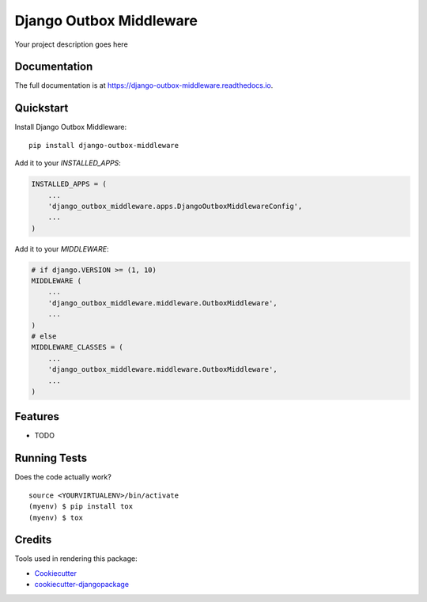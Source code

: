 =============================
Django Outbox Middleware
=============================

.. image:: https://badge.fury.io/py/django-outbox-middleware.svg
    :target: https://badge.fury.io/py/django-outbox-middleware

.. image:: https://travis-ci.org/ArtProcessors/django-outbox-middleware.svg?branch=master
    :target: https://travis-ci.org/ArtProcessors/django-outbox-middleware

.. image:: https://codecov.io/gh/ArtProcessors/django-outbox-middleware/branch/master/graph/badge.svg
    :target: https://codecov.io/gh/ArtProcessors/django-outbox-middleware

Your project description goes here

Documentation
-------------

The full documentation is at https://django-outbox-middleware.readthedocs.io.

Quickstart
----------

Install Django Outbox Middleware::

    pip install django-outbox-middleware

Add it to your `INSTALLED_APPS`:

.. code-block:: python

    INSTALLED_APPS = (
        ...
        'django_outbox_middleware.apps.DjangoOutboxMiddlewareConfig',
        ...
    )

Add it to your `MIDDLEWARE`:

.. code-block:: python

    # if django.VERSION >= (1, 10)
    MIDDLEWARE (
        ...
        'django_outbox_middleware.middleware.OutboxMiddleware',
        ...
    )
    # else
    MIDDLEWARE_CLASSES = (
        ...
        'django_outbox_middleware.middleware.OutboxMiddleware',
        ...
    )

Features
--------

* TODO

Running Tests
-------------

Does the code actually work?

::

    source <YOURVIRTUALENV>/bin/activate
    (myenv) $ pip install tox
    (myenv) $ tox

Credits
-------

Tools used in rendering this package:

*  Cookiecutter_
*  `cookiecutter-djangopackage`_

.. _Cookiecutter: https://github.com/audreyr/cookiecutter
.. _`cookiecutter-djangopackage`: https://github.com/pydanny/cookiecutter-djangopackage
